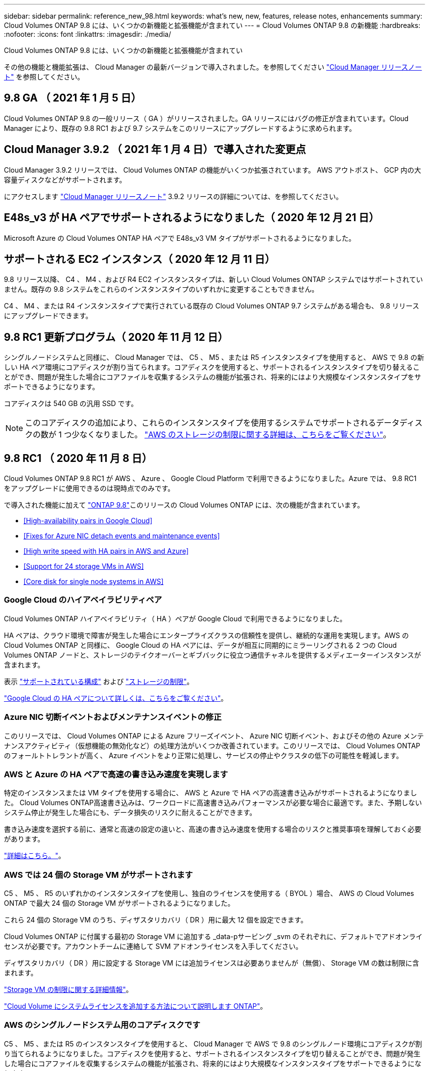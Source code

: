 ---
sidebar: sidebar 
permalink: reference_new_98.html 
keywords: what's new, new, features, release notes, enhancements 
summary: Cloud Volumes ONTAP 9.8 には、いくつかの新機能と拡張機能が含まれてい 
---
= Cloud Volumes ONTAP 9.8 の新機能
:hardbreaks:
:nofooter: 
:icons: font
:linkattrs: 
:imagesdir: ./media/


[role="lead"]
Cloud Volumes ONTAP 9.8 には、いくつかの新機能と拡張機能が含まれてい

その他の機能と機能拡張は、 Cloud Manager の最新バージョンで導入されました。を参照してください https://docs.netapp.com/us-en/occm/reference_new_occm.html["Cloud Manager リリースノート"^] を参照してください。



== 9.8 GA （ 2021 年 1 月 5 日）

Cloud Volumes ONTAP 9.8 の一般リリース（ GA ）がリリースされました。GA リリースにはバグの修正が含まれています。Cloud Manager により、既存の 9.8 RC1 および 9.7 システムをこのリリースにアップグレードするように求められます。



== Cloud Manager 3.9.2 （ 2021 年 1 月 4 日）で導入された変更点

Cloud Manager 3.9.2 リリースでは、 Cloud Volumes ONTAP の機能がいくつか拡張されています。 AWS アウトポスト、 GCP 内の大容量ディスクなどがサポートされます。

にアクセスします https://docs.netapp.com/us-en/occm/reference_new_occm.html["Cloud Manager リリースノート"^] 3.9.2 リリースの詳細については、を参照してください。



== E48s_v3 が HA ペアでサポートされるようになりました（ 2020 年 12 月 21 日）

Microsoft Azure の Cloud Volumes ONTAP HA ペアで E48s_v3 VM タイプがサポートされるようになりました。



== サポートされる EC2 インスタンス（ 2020 年 12 月 11 日）

9.8 リリース以降、 C4 、 M4 、および R4 EC2 インスタンスタイプは、新しい Cloud Volumes ONTAP システムではサポートされていません。既存の 9.8 システムをこれらのインスタンスタイプのいずれかに変更することもできません。

C4 、 M4 、または R4 インスタンスタイプで実行されている既存の Cloud Volumes ONTAP 9.7 システムがある場合も、 9.8 リリースにアップグレードできます。



== 9.8 RC1 更新プログラム（ 2020 年 11 月 12 日）

シングルノードシステムと同様に、 Cloud Manager では、 C5 、 M5 、または R5 インスタンスタイプを使用すると、 AWS で 9.8 の新しい HA ペア環境にコアディスクが割り当てられます。コアディスクを使用すると、サポートされるインスタンスタイプを切り替えることができ、問題が発生した場合にコアファイルを収集するシステムの機能が拡張され、将来的にはより大規模なインスタンスタイプをサポートできるようになります。

コアディスクは 540 GB の汎用 SSD です。


NOTE: このコアディスクの追加により、これらのインスタンスタイプを使用するシステムでサポートされるデータディスクの数が 1 つ少なくなりました。 link:reference_limits_aws_98.html["AWS のストレージの制限に関する詳細は、こちらをご覧ください"]。



== 9.8 RC1 （ 2020 年 11 月 8 日）

Cloud Volumes ONTAP 9.8 RC1 が AWS 、 Azure 、 Google Cloud Platform で利用できるようになりました。Azure では、 9.8 RC1 をアップグレードに使用できるのは現時点でのみです。

で導入された機能に加えて https://library.netapp.com/ecm/ecm_download_file/ECMLP2492508["ONTAP 9.8"^]このリリースの Cloud Volumes ONTAP には、次の機能が含まれています。

* <<High-availability pairs in Google Cloud>>
* <<Fixes for Azure NIC detach events and maintenance events>>
* <<High write speed with HA pairs in AWS and Azure>>
* <<Support for 24 storage VMs in AWS>>
* <<Core disk for single node systems in AWS>>




=== Google Cloud のハイアベイラビリティペア

Cloud Volumes ONTAP ハイアベイラビリティ（ HA ）ペアが Google Cloud で利用できるようになりました。

HA ペアは、クラウド環境で障害が発生した場合にエンタープライズクラスの信頼性を提供し、継続的な運用を実現します。AWS の Cloud Volumes ONTAP と同様に、 Google Cloud の HA ペアには、データが相互に同期的にミラーリングされる 2 つの Cloud Volumes ONTAP ノードと、ストレージのテイクオーバーとギブバックに役立つ通信チャネルを提供するメディエーターインスタンスが含まれます。

表示 link:reference_configs_gcp_98.html["サポートされている構成"] および link:reference_limits_gcp_98.html["ストレージの制限"]。

https://docs.netapp.com/us-en/occm/concept_ha_google_cloud.html["Google Cloud の HA ペアについて詳しくは、こちらをご覧ください"^]。



=== Azure NIC 切断イベントおよびメンテナンスイベントの修正

このリリースでは、 Cloud Volumes ONTAP による Azure フリーズイベント、 Azure NIC 切断イベント、およびその他の Azure メンテナンスアクティビティ（仮想機能の無効化など）の処理方法がいくつか改善されています。このリリースでは、 Cloud Volumes ONTAP のフォールトトレラントが高く、 Azure イベントをより正常に処理し、サービスの停止やクラスタの低下の可能性を軽減します。



=== AWS と Azure の HA ペアで高速の書き込み速度を実現します

特定のインスタンスまたは VM タイプを使用する場合に、 AWS と Azure で HA ペアの高速書き込みがサポートされるようになりました。 Cloud Volumes ONTAP高速書き込みは、ワークロードに高速書き込みパフォーマンスが必要な場合に最適です。また、予期しないシステム停止が発生した場合にも、データ損失のリスクに耐えることができます。

書き込み速度を選択する前に、通常と高速の設定の違いと、高速の書き込み速度を使用する場合のリスクと推奨事項を理解しておく必要があります。

https://docs.netapp.com/us-en/occm/concept_write_speed.html["詳細はこちら。"^]。



=== AWS では 24 個の Storage VM がサポートされます

C5 、 M5 、 R5 のいずれかのインスタンスタイプを使用し、独自のライセンスを使用する（ BYOL ）場合、 AWS の Cloud Volumes ONTAP で最大 24 個の Storage VM がサポートされるようになりました。

これら 24 個の Storage VM のうち、ディザスタリカバリ（ DR ）用に最大 12 個を設定できます。

Cloud Volumes ONTAP に付属する最初の Storage VM に追加する _data-pサービング _svm のそれぞれに、デフォルトでアドオンライセンスが必要です。アカウントチームに連絡して SVM アドオンライセンスを入手してください。

ディザスタリカバリ（ DR ）用に設定する Storage VM には追加ライセンスは必要ありませんが（無償）、 Storage VM の数は制限に含まれます。

link:reference_limits_aws_98.html["Storage VM の制限に関する詳細情報"]。

https://docs.netapp.com/us-en/occm/task_managing_licenses.html["Cloud Volume にシステムライセンスを追加する方法について説明します ONTAP"^]。



=== AWS のシングルノードシステム用のコアディスクです

C5 、 M5 、または R5 のインスタンスタイプを使用すると、 Cloud Manager で AWS で 9.8 のシングルノード環境にコアディスクが割り当てられるようになりました。コアディスクを使用すると、サポートされるインスタンスタイプを切り替えることができ、問題が発生した場合にコアファイルを収集するシステムの機能が拡張され、将来的にはより大規模なインスタンスタイプをサポートできるようになります。

コアディスクは 540 GB の汎用 SSD です。


NOTE: このコアディスクの追加により、これらのインスタンスタイプを使用するシングルノードシステムでサポートされるデータディスク数が 1 本少なくなりました。 link:reference_limits_aws_98.html["AWS のストレージの制限に関する詳細は、こちらをご覧ください"]。



== アップグレードに関する注意事項

* Cloud Volumes ONTAP のアップグレードが Cloud Manager から完了している必要があります。System Manager または CLI を使用して Cloud Volumes ONTAP をアップグレードしないでください。これを行うと、システムの安定性に影響を与える可能性
* Cloud Volumes ONTAP 9.8 に 9.7 リリースからアップグレードできます。Cloud Manager により、既存の Cloud Volumes ONTAP 9.7 システムを 9.8 リリースにアップグレードするように求められます。
+
http://docs.netapp.com/us-en/occm/task_updating_ontap_cloud.html#upgrading-cloud-volumes-ontap-from-cloud-manager-notifications["Cloud Manager から通知された場合のアップグレード方法について説明します"^]。

* シングルノードシステムのアップグレードでは、 I/O が中断されるまで最大 25 分間システムがオフラインになります。
* HA ペアのアップグレードは無停止で、 I/O が中断されません。無停止アップグレードでは、各ノードが連携してアップグレードされ、クライアントへの I/O の提供が継続されます。

